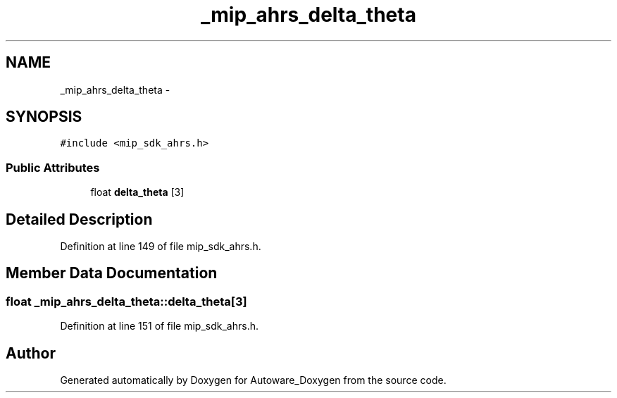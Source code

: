 .TH "_mip_ahrs_delta_theta" 3 "Fri May 22 2020" "Autoware_Doxygen" \" -*- nroff -*-
.ad l
.nh
.SH NAME
_mip_ahrs_delta_theta \- 
.SH SYNOPSIS
.br
.PP
.PP
\fC#include <mip_sdk_ahrs\&.h>\fP
.SS "Public Attributes"

.in +1c
.ti -1c
.RI "float \fBdelta_theta\fP [3]"
.br
.in -1c
.SH "Detailed Description"
.PP 
Definition at line 149 of file mip_sdk_ahrs\&.h\&.
.SH "Member Data Documentation"
.PP 
.SS "float _mip_ahrs_delta_theta::delta_theta[3]"

.PP
Definition at line 151 of file mip_sdk_ahrs\&.h\&.

.SH "Author"
.PP 
Generated automatically by Doxygen for Autoware_Doxygen from the source code\&.
